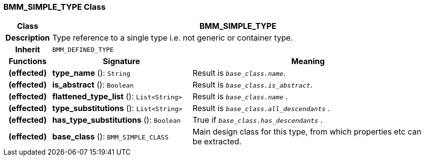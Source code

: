=== BMM_SIMPLE_TYPE Class

[cols="^1,3,5"]
|===
h|*Class*
2+^h|*BMM_SIMPLE_TYPE*

h|*Description*
2+a|Type reference to a single type i.e. not generic or container type.

h|*Inherit*
2+|`BMM_DEFINED_TYPE`

h|*Functions*
^h|*Signature*
^h|*Meaning*

h|(effected)
|*type_name* (): `String`
a|Result is `_base_class.name_`.

h|(effected)
|*is_abstract* (): `Boolean`
a|Result is `_base_class.is_abstract_`.

h|(effected)
|*flattened_type_list* (): `List<String>`
a|Result is `_base_class.name_` .

h|(effected)
|*type_substitutions* (): `List<String>`
a|Result is `_base_class.all_descendants_` .

h|(effected)
|*has_type_substitutions* (): `Boolean`
a|True if `_base_class.has_descendants_` .

h|(effected)
|*base_class* (): `BMM_SIMPLE_CLASS`
a|Main design class for this type, from which properties etc can be extracted.
|===
